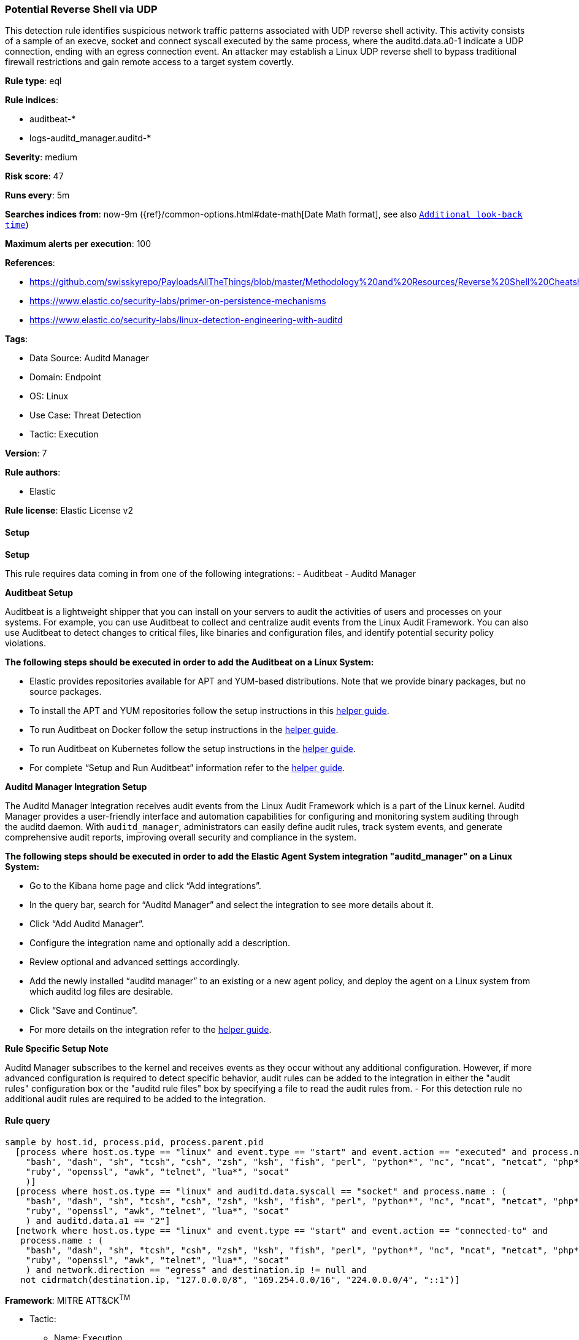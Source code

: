[[prebuilt-rule-8-14-12-potential-reverse-shell-via-udp]]
=== Potential Reverse Shell via UDP

This detection rule identifies suspicious network traffic patterns associated with UDP reverse shell activity. This activity consists of a sample of an execve, socket and connect syscall executed by the same process, where the auditd.data.a0-1 indicate a UDP connection, ending with an egress connection event. An attacker may establish a Linux UDP reverse shell to bypass traditional firewall restrictions and gain remote access to a target system covertly.

*Rule type*: eql

*Rule indices*: 

* auditbeat-*
* logs-auditd_manager.auditd-*

*Severity*: medium

*Risk score*: 47

*Runs every*: 5m

*Searches indices from*: now-9m ({ref}/common-options.html#date-math[Date Math format], see also <<rule-schedule, `Additional look-back time`>>)

*Maximum alerts per execution*: 100

*References*: 

* https://github.com/swisskyrepo/PayloadsAllTheThings/blob/master/Methodology%20and%20Resources/Reverse%20Shell%20Cheatsheet.md
* https://www.elastic.co/security-labs/primer-on-persistence-mechanisms
* https://www.elastic.co/security-labs/linux-detection-engineering-with-auditd

*Tags*: 

* Data Source: Auditd Manager
* Domain: Endpoint
* OS: Linux
* Use Case: Threat Detection
* Tactic: Execution

*Version*: 7

*Rule authors*: 

* Elastic

*Rule license*: Elastic License v2


==== Setup



*Setup*


This rule requires data coming in from one of the following integrations:
- Auditbeat
- Auditd Manager


*Auditbeat Setup*

Auditbeat is a lightweight shipper that you can install on your servers to audit the activities of users and processes on your systems. For example, you can use Auditbeat to collect and centralize audit events from the Linux Audit Framework. You can also use Auditbeat to detect changes to critical files, like binaries and configuration files, and identify potential security policy violations.


*The following steps should be executed in order to add the Auditbeat on a Linux System:*

- Elastic provides repositories available for APT and YUM-based distributions. Note that we provide binary packages, but no source packages.
- To install the APT and YUM repositories follow the setup instructions in this https://www.elastic.co/guide/en/beats/auditbeat/current/setup-repositories.html[helper guide].
- To run Auditbeat on Docker follow the setup instructions in the https://www.elastic.co/guide/en/beats/auditbeat/current/running-on-docker.html[helper guide].
- To run Auditbeat on Kubernetes follow the setup instructions in the https://www.elastic.co/guide/en/beats/auditbeat/current/running-on-kubernetes.html[helper guide].
- For complete “Setup and Run Auditbeat” information refer to the https://www.elastic.co/guide/en/beats/auditbeat/current/setting-up-and-running.html[helper guide].


*Auditd Manager Integration Setup*

The Auditd Manager Integration receives audit events from the Linux Audit Framework which is a part of the Linux kernel.
Auditd Manager provides a user-friendly interface and automation capabilities for configuring and monitoring system auditing through the auditd daemon. With `auditd_manager`, administrators can easily define audit rules, track system events, and generate comprehensive audit reports, improving overall security and compliance in the system.


*The following steps should be executed in order to add the Elastic Agent System integration "auditd_manager" on a Linux System:*

- Go to the Kibana home page and click “Add integrations”.
- In the query bar, search for “Auditd Manager” and select the integration to see more details about it.
- Click “Add Auditd Manager”.
- Configure the integration name and optionally add a description.
- Review optional and advanced settings accordingly.
- Add the newly installed “auditd manager” to an existing or a new agent policy, and deploy the agent on a Linux system from which auditd log files are desirable.
- Click “Save and Continue”.
- For more details on the integration refer to the https://docs.elastic.co/integrations/auditd_manager[helper guide].


*Rule Specific Setup Note*

Auditd Manager subscribes to the kernel and receives events as they occur without any additional configuration.
However, if more advanced configuration is required to detect specific behavior, audit rules can be added to the integration in either the "audit rules" configuration box or the "auditd rule files" box by specifying a file to read the audit rules from.
- For this detection rule no additional audit rules are required to be added to the integration.


==== Rule query


[source, js]
----------------------------------
sample by host.id, process.pid, process.parent.pid
  [process where host.os.type == "linux" and event.type == "start" and event.action == "executed" and process.name : (
    "bash", "dash", "sh", "tcsh", "csh", "zsh", "ksh", "fish", "perl", "python*", "nc", "ncat", "netcat", "php*",
    "ruby", "openssl", "awk", "telnet", "lua*", "socat"
    )]
  [process where host.os.type == "linux" and auditd.data.syscall == "socket" and process.name : (
    "bash", "dash", "sh", "tcsh", "csh", "zsh", "ksh", "fish", "perl", "python*", "nc", "ncat", "netcat", "php*",
    "ruby", "openssl", "awk", "telnet", "lua*", "socat"
    ) and auditd.data.a1 == "2"]
  [network where host.os.type == "linux" and event.type == "start" and event.action == "connected-to" and
   process.name : (
    "bash", "dash", "sh", "tcsh", "csh", "zsh", "ksh", "fish", "perl", "python*", "nc", "ncat", "netcat", "php*",
    "ruby", "openssl", "awk", "telnet", "lua*", "socat"
    ) and network.direction == "egress" and destination.ip != null and
   not cidrmatch(destination.ip, "127.0.0.0/8", "169.254.0.0/16", "224.0.0.0/4", "::1")]

----------------------------------

*Framework*: MITRE ATT&CK^TM^

* Tactic:
** Name: Execution
** ID: TA0002
** Reference URL: https://attack.mitre.org/tactics/TA0002/
* Technique:
** Name: Command and Scripting Interpreter
** ID: T1059
** Reference URL: https://attack.mitre.org/techniques/T1059/
* Sub-technique:
** Name: Unix Shell
** ID: T1059.004
** Reference URL: https://attack.mitre.org/techniques/T1059/004/
* Tactic:
** Name: Command and Control
** ID: TA0011
** Reference URL: https://attack.mitre.org/tactics/TA0011/
* Technique:
** Name: Application Layer Protocol
** ID: T1071
** Reference URL: https://attack.mitre.org/techniques/T1071/
